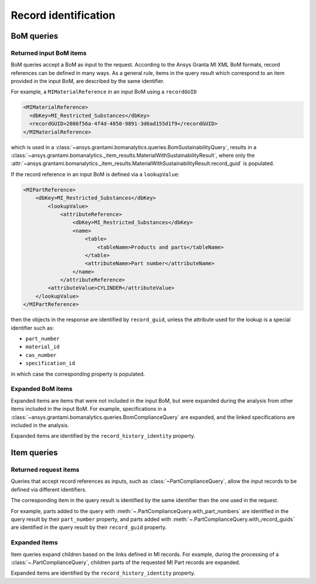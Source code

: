 .. _ref_grantami_bomanalytics_record_identification:

Record identification
=====================


BoM queries
-----------

Returned input BoM items
~~~~~~~~~~~~~~~~~~~~~~~~~

BoM queries accept a BoM as input to the request. According to the Ansys Granta MI XML BoM formats,
record references can be defined in many ways. As a general rule, items in the query result which correspond to an
item provided in the input BoM, are described by the same identifier.

For example, a ``MIMaterialReference`` in an input BoM using a ``recordGUID``

.. code-block:: xml

   <MIMaterialReference>
     <dbKey>MI_Restricted_Substances</dbKey>
     <recordGUID>2086f56a-4f4d-4850-9891-3d6ad155d1f9</recordGUID>
   </MIMaterialReference>

which is used in a :class:`~ansys.grantami.bomanalytics.queries.BomSustainabilityQuery`, results in a
:class:`~ansys.grantami.bomanalytics._item_results.MaterialWithSustainabilityResult`, where only the
:attr:`~ansys.grantami.bomanalytics._item_results.MaterialWithSustainabilityResult.record_guid` is populated.

If the record reference in an input BoM is defined via a ``lookupValue``:

.. code-block:: xml

    <MIPartReference>
        <dbKey>MI_Restricted_Substances</dbKey>
            <lookupValue>
                <attributeReference>
                    <dbKey>MI_Restricted_Substances</dbKey>
                    <name>
                        <table>
                            <tableName>Products and parts</tableName>
                        </table>
                        <attributeName>Part number</attributeName>
                    </name>
                </attributeReference>
            <attributeValue>CYLINDER</attributeValue>
        </lookupValue>
    </MIPartReference>

then the objects in the response are identified by ``record_guid``, unless the attribute used for the lookup is a
special identifier such as:

- ``part_number``
- ``material_id``
- ``cas_number``
- ``specification_id``

in which case the corresponding property is populated.


Expanded BoM items
~~~~~~~~~~~~~~~~~~

Expanded items are items that were not included in the input BoM, but were expanded during the analysis from other
items included in the input BoM. For example, specifications in a
:class:`~ansys.grantami.bomanalytics.queries.BomComplianceQuery` are expanded, and the linked specifications are
included in the analysis.

Expanded items are identified by the ``record_history_identity`` property.


Item queries
------------
 .. py:currentmodule:: ansys.grantami.bomanalytics.queries

Returned request items
~~~~~~~~~~~~~~~~~~~~~~

Queries that accept record references as inputs, such as :class:`~PartComplianceQuery`, allow the input records to be
defined via different identifiers.

The corresponding item in the query result is identified by the same identifier than the one used in the request.

For example, parts added to the query with :meth:`~.PartComplianceQuery.with_part_numbers` are identified in the
query result by their ``part_number`` property, and parts added with :meth:`~.PartComplianceQuery.with_record_guids`
are identified in the query result by their ``record_guid`` property.

Expanded items
~~~~~~~~~~~~~~

Item queries expand children based on the links defined in MI records. For example, during the processing of a
:class:`~.PartComplianceQuery`, children parts of the requested MI Part records are expanded.

Expanded items are identified by the ``record_history_identity`` property.

